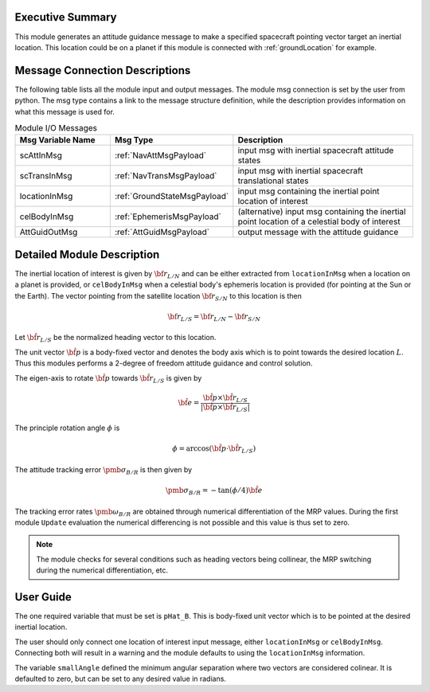 Executive Summary
-----------------
This module generates an attitude guidance message to make a specified spacecraft pointing vector target an inertial location.
This location could be on a planet if this module is connected with :ref:`groundLocation` for example.  

Message Connection Descriptions
-------------------------------
The following table lists all the module input and output messages.  
The module msg connection is set by the user from python.  
The msg type contains a link to the message structure definition, while the description 
provides information on what this message is used for.

.. list-table:: Module I/O Messages
    :widths: 25 25 50
    :header-rows: 1

    * - Msg Variable Name
      - Msg Type
      - Description
    * - scAttInMsg
      - :ref:`NavAttMsgPayload`
      - input msg with inertial spacecraft attitude states
    * - scTransInMsg
      - :ref:`NavTransMsgPayload`
      - input msg with inertial spacecraft translational states
    * - locationInMsg
      - :ref:`GroundStateMsgPayload`
      - input msg containing the inertial point location of interest
    * - celBodyInMsg
      - :ref:`EphemerisMsgPayload`
      - (alternative) input msg containing the inertial point location of a celestial body of interest
    * - AttGuidOutMsg
      - :ref:`AttGuidMsgPayload`
      - output message with the attitude guidance



Detailed Module Description
---------------------------
The inertial location of interest is given by :math:`{\bf r}_{L/N}` and can be either extracted from ``locationInMsg`` when 
a location on a planet is provided, or ``celBodyInMsg`` when a celestial body's ephemeris location is provided (for pointing 
at the Sun or the Earth). The vector pointing from the satellite location :math:`{\bf r}_{S/N}` to this location is then

.. math::
    {\bf r}_{L/S} = {\bf r}_{L/N} - {\bf r}_{S/N}

Let :math:`\hat{\bf r}_{L/S}` be the normalized heading vector to this location.

The unit vector :math:`\hat{\bf p}` is a body-fixed vector and denotes the body axis which is to point towards
the desired location :math:`L`.  Thus this modules performs a 2-degree of freedom attitude guidance and
control solution.

The eigen-axis to rotate :math:`\hat{\bf p}` towards :math:`\hat{\bf r}_{L/S}` is given by

.. math::

    \hat{\bf e} = \frac{\hat{\bf p} \times \hat{\bf r}_{L/S}}{|\hat{\bf p} \times \hat{\bf r}_{L/S}|}

The principle rotation angle :math:`\phi` is

.. math::

    \phi = \arccos (\hat{\bf p} \cdot \hat{\bf r}_{L/S} )

The attitude tracking error :math:`{\pmb\sigma}_{B/R}` is then given by

.. math::

    {\pmb\sigma}_{B/R} = - \tan(\phi/4) \hat{\bf e}

The tracking error rates :math:`{\pmb\omega}_{B/R}` are obtained through numerical differentiation of the
MRP values.  During the first module ``Update`` evaluation the numerical differencing is not possible and
this value is thus set to zero.

.. note::

    The module checks for several conditions such as heading vectors
    being collinear, the MRP switching during the numerical differentiation, etc.



User Guide
----------
The one required variable that must be set is ``pHat_B``.  This is body-fixed unit vector which is to be
pointed at the desired inertial location.

The user should only connect one location of interest input message, either ``locationInMsg`` or ``celBodyInMsg``. Connecting 
both will result in a warning and the module defaults to using the ``locationInMsg`` information.

The variable ``smallAngle`` defined the minimum angular separation where two vectors are considered colinear.
It is defaulted to zero, but can be set to any desired value in radians.




